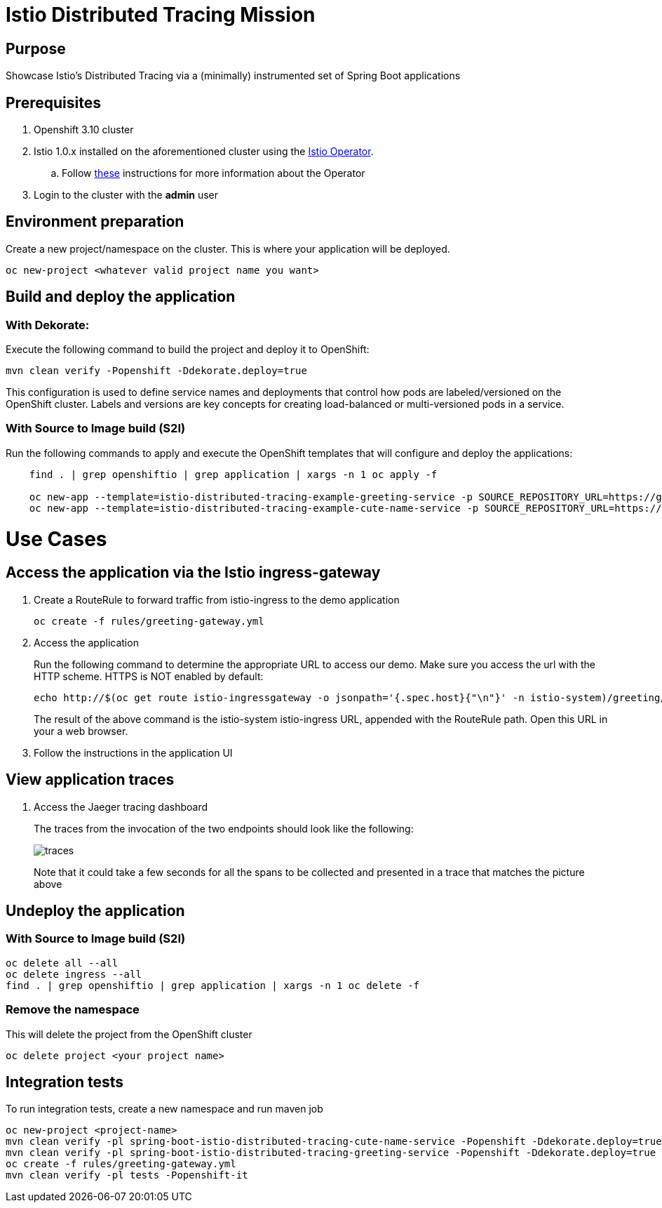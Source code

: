 = Istio Distributed Tracing Mission

== Purpose
Showcase Istio's Distributed Tracing via a (minimally) instrumented set of Spring Boot applications

== Prerequisites
. Openshift 3.10 cluster
. Istio 1.0.x installed on the aforementioned cluster using the link:https://github.com/Maistra/istio-operator[Istio Operator].
.. Follow link:https://github.com/Maistra/openshift-ansible/blob/maistra-0.1.0-ocp-3.1.0-istio-1.0.0/istio/Installation.md[these] instructions for more information about the Operator
. Login to the cluster with the *admin* user

== Environment preparation

Create a new project/namespace on the cluster. This is where your application will be deployed.

```bash
oc new-project <whatever valid project name you want>
```

== Build and deploy the application

=== With Dekorate:
Execute the following command to build the project and deploy it to OpenShift:
```bash
mvn clean verify -Popenshift -Ddekorate.deploy=true
```

This configuration is used to define service names and deployments that control how pods are labeled/versioned on the OpenShift cluster. Labels and versions are key concepts for creating load-balanced or multi-versioned pods in a service.


=== With Source to Image build (S2I)
Run the following commands to apply and execute the OpenShift templates that will configure and deploy the applications:
```bash
    find . | grep openshiftio | grep application | xargs -n 1 oc apply -f

    oc new-app --template=istio-distributed-tracing-example-greeting-service -p SOURCE_REPOSITORY_URL=https://github.com/snowdrop/istio-distributed-tracing-example -p SOURCE_REPOSITORY_REF=master -p SOURCE_REPOSITORY_DIR=spring-boot-istio-distributed-tracing-greeting-service
    oc new-app --template=istio-distributed-tracing-example-cute-name-service -p SOURCE_REPOSITORY_URL=https://github.com/snowdrop/istio-distributed-tracing-example -p SOURCE_REPOSITORY_REF=master -p SOURCE_REPOSITORY_DIR=spring-boot-istio-distributed-tracing-cute-name-service
```

= Use Cases
== Access the application via the Istio ingress-gateway
. Create a RouteRule to forward traffic from istio-ingress to the demo application
+
```bash
oc create -f rules/greeting-gateway.yml
```
. Access the application
+
Run the following command to determine the appropriate URL to access our demo. Make sure you access the url with the HTTP scheme. HTTPS is NOT enabled by default:
+
```bash
echo http://$(oc get route istio-ingressgateway -o jsonpath='{.spec.host}{"\n"}' -n istio-system)/greeting/
```
+
The result of the above command is the istio-system istio-ingress URL, appended with the RouteRule path. Open this URL in your a web browser.
. Follow the instructions in the application UI

== View application traces
. Access the Jaeger tracing dashboard
+
The traces from the invocation of the two endpoints should look like the following:
+
image::spring-boot-istio-distributed-tracing-greeting-service/src/main/resources/static/traces.jpg[]
+
Note that it could take a few seconds for all the spans to be collected and presented in a trace that matches the picture above


== Undeploy the application

=== With Source to Image build (S2I)
```bash
oc delete all --all
oc delete ingress --all
find . | grep openshiftio | grep application | xargs -n 1 oc delete -f
```

=== Remove the namespace
This will delete the project from the OpenShift cluster
```bash
oc delete project <your project name>
```

== Integration tests

To run integration tests, create a new namespace and run maven job
```bash
oc new-project <project-name>
mvn clean verify -pl spring-boot-istio-distributed-tracing-cute-name-service -Popenshift -Ddekorate.deploy=true
mvn clean verify -pl spring-boot-istio-distributed-tracing-greeting-service -Popenshift -Ddekorate.deploy=true
oc create -f rules/greeting-gateway.yml
mvn clean verify -pl tests -Popenshift-it
```
